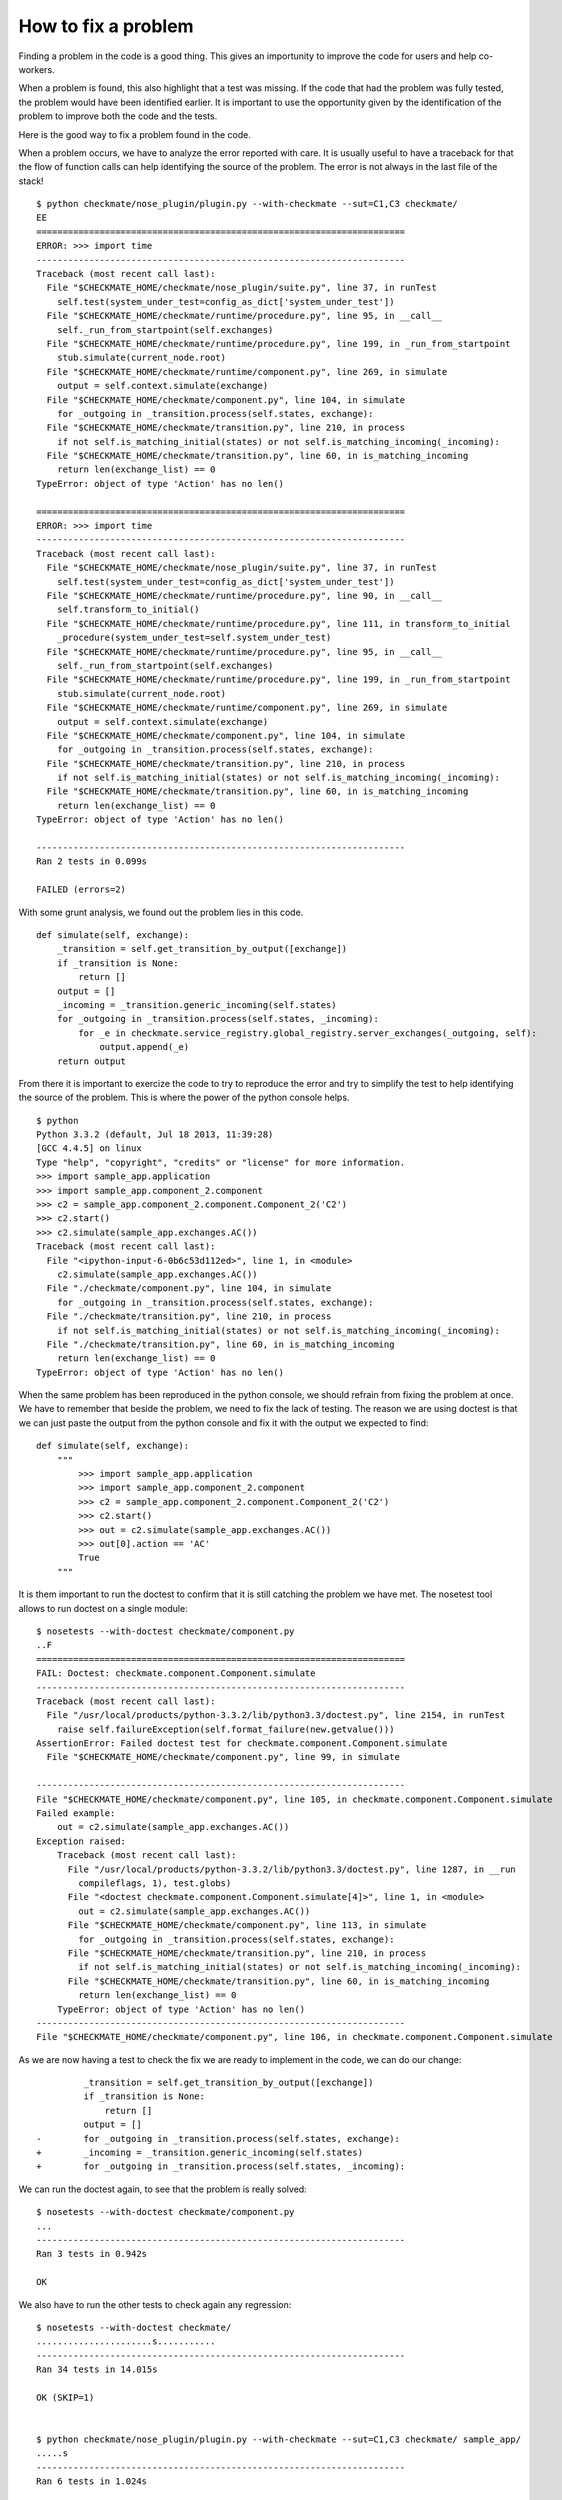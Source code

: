 How to fix a problem
====================
Finding a problem in the code is a good thing.
This gives an importunity to improve the code for users and help co-workers.

When a problem is found, this also highlight that a test was missing.
If the code that had the problem was fully tested, the problem would have been identified earlier.
It is important to use the opportunity given by the identification of the problem to improve both the code and the tests.

Here is the good way to fix a problem found in the code.

When a problem occurs, we have to analyze the error reported with care. It is usually useful to have a traceback for that the flow of function calls can help identifying the source of the problem.
The error is not always in the last file of the stack!

::

    $ python checkmate/nose_plugin/plugin.py --with-checkmate --sut=C1,C3 checkmate/
    EE
    ======================================================================
    ERROR: >>> import time
    ----------------------------------------------------------------------
    Traceback (most recent call last):
      File "$CHECKMATE_HOME/checkmate/nose_plugin/suite.py", line 37, in runTest
        self.test(system_under_test=config_as_dict['system_under_test'])
      File "$CHECKMATE_HOME/checkmate/runtime/procedure.py", line 95, in __call__
        self._run_from_startpoint(self.exchanges)
      File "$CHECKMATE_HOME/checkmate/runtime/procedure.py", line 199, in _run_from_startpoint
        stub.simulate(current_node.root)
      File "$CHECKMATE_HOME/checkmate/runtime/component.py", line 269, in simulate
        output = self.context.simulate(exchange)
      File "$CHECKMATE_HOME/checkmate/component.py", line 104, in simulate
        for _outgoing in _transition.process(self.states, exchange):
      File "$CHECKMATE_HOME/checkmate/transition.py", line 210, in process
        if not self.is_matching_initial(states) or not self.is_matching_incoming(_incoming):
      File "$CHECKMATE_HOME/checkmate/transition.py", line 60, in is_matching_incoming
        return len(exchange_list) == 0
    TypeError: object of type 'Action' has no len()
    
    ======================================================================
    ERROR: >>> import time
    ----------------------------------------------------------------------
    Traceback (most recent call last):
      File "$CHECKMATE_HOME/checkmate/nose_plugin/suite.py", line 37, in runTest
        self.test(system_under_test=config_as_dict['system_under_test'])
      File "$CHECKMATE_HOME/checkmate/runtime/procedure.py", line 90, in __call__
        self.transform_to_initial()
      File "$CHECKMATE_HOME/checkmate/runtime/procedure.py", line 111, in transform_to_initial
        _procedure(system_under_test=self.system_under_test)
      File "$CHECKMATE_HOME/checkmate/runtime/procedure.py", line 95, in __call__
        self._run_from_startpoint(self.exchanges)
      File "$CHECKMATE_HOME/checkmate/runtime/procedure.py", line 199, in _run_from_startpoint
        stub.simulate(current_node.root)
      File "$CHECKMATE_HOME/checkmate/runtime/component.py", line 269, in simulate
        output = self.context.simulate(exchange)
      File "$CHECKMATE_HOME/checkmate/component.py", line 104, in simulate
        for _outgoing in _transition.process(self.states, exchange):
      File "$CHECKMATE_HOME/checkmate/transition.py", line 210, in process
        if not self.is_matching_initial(states) or not self.is_matching_incoming(_incoming):
      File "$CHECKMATE_HOME/checkmate/transition.py", line 60, in is_matching_incoming
        return len(exchange_list) == 0
    TypeError: object of type 'Action' has no len()
    
    ----------------------------------------------------------------------
    Ran 2 tests in 0.099s
    
    FAILED (errors=2)

With some grunt analysis, we found out the problem lies in this code.

::

    def simulate(self, exchange):
        _transition = self.get_transition_by_output([exchange])
        if _transition is None:
            return []
        output = []
        _incoming = _transition.generic_incoming(self.states)
        for _outgoing in _transition.process(self.states, _incoming):
            for _e in checkmate.service_registry.global_registry.server_exchanges(_outgoing, self):
                output.append(_e)
        return output


From there it is important to exercize the code to try to reproduce the error and try to simplify the test to help identifying the source of the problem.
This is where the power of the python console helps.

::

    $ python
    Python 3.3.2 (default, Jul 18 2013, 11:39:28) 
    [GCC 4.4.5] on linux
    Type "help", "copyright", "credits" or "license" for more information.
    >>> import sample_app.application
    >>> import sample_app.component_2.component
    >>> c2 = sample_app.component_2.component.Component_2('C2')
    >>> c2.start()
    >>> c2.simulate(sample_app.exchanges.AC())
    Traceback (most recent call last):
      File "<ipython-input-6-0b6c53d112ed>", line 1, in <module>
        c2.simulate(sample_app.exchanges.AC())
      File "./checkmate/component.py", line 104, in simulate
        for _outgoing in _transition.process(self.states, exchange):
      File "./checkmate/transition.py", line 210, in process
        if not self.is_matching_initial(states) or not self.is_matching_incoming(_incoming):
      File "./checkmate/transition.py", line 60, in is_matching_incoming
        return len(exchange_list) == 0
    TypeError: object of type 'Action' has no len()


When the same problem has been reproduced in the python console, we should refrain from fixing the problem at once. We have to remember that beside the problem, we need to fix the lack of testing.
The reason we are using doctest is that we can just paste the output from the python console and fix it with the output we expected to find::

    def simulate(self, exchange):
        """
            >>> import sample_app.application
            >>> import sample_app.component_2.component
            >>> c2 = sample_app.component_2.component.Component_2('C2')
            >>> c2.start()
            >>> out = c2.simulate(sample_app.exchanges.AC())
            >>> out[0].action == 'AC'
            True
        """

It is them important to run the doctest to confirm that it is still catching the problem we have met.
The nosetest tool allows to run doctest on a single module::

    $ nosetests --with-doctest checkmate/component.py
    ..F
    ======================================================================
    FAIL: Doctest: checkmate.component.Component.simulate
    ----------------------------------------------------------------------
    Traceback (most recent call last):
      File "/usr/local/products/python-3.3.2/lib/python3.3/doctest.py", line 2154, in runTest
        raise self.failureException(self.format_failure(new.getvalue()))
    AssertionError: Failed doctest test for checkmate.component.Component.simulate
      File "$CHECKMATE_HOME/checkmate/component.py", line 99, in simulate
    
    ----------------------------------------------------------------------
    File "$CHECKMATE_HOME/checkmate/component.py", line 105, in checkmate.component.Component.simulate
    Failed example:
        out = c2.simulate(sample_app.exchanges.AC())
    Exception raised:
        Traceback (most recent call last):
          File "/usr/local/products/python-3.3.2/lib/python3.3/doctest.py", line 1287, in __run
            compileflags, 1), test.globs)
          File "<doctest checkmate.component.Component.simulate[4]>", line 1, in <module>
            out = c2.simulate(sample_app.exchanges.AC())
          File "$CHECKMATE_HOME/checkmate/component.py", line 113, in simulate
            for _outgoing in _transition.process(self.states, exchange):
          File "$CHECKMATE_HOME/checkmate/transition.py", line 210, in process
            if not self.is_matching_initial(states) or not self.is_matching_incoming(_incoming):
          File "$CHECKMATE_HOME/checkmate/transition.py", line 60, in is_matching_incoming
            return len(exchange_list) == 0
        TypeError: object of type 'Action' has no len()
    ----------------------------------------------------------------------
    File "$CHECKMATE_HOME/checkmate/component.py", line 106, in checkmate.component.Component.simulate


As we are now having a test to check the fix we are ready to implement in the code, we can do our change::

             _transition = self.get_transition_by_output([exchange])
             if _transition is None:
                 return []
             output = []
    -        for _outgoing in _transition.process(self.states, exchange):
    +        _incoming = _transition.generic_incoming(self.states)
    +        for _outgoing in _transition.process(self.states, _incoming):


We can run the doctest again, to see that the problem is really solved::

    $ nosetests --with-doctest checkmate/component.py
    ...
    ----------------------------------------------------------------------
    Ran 3 tests in 0.942s

    OK

We also have to run the other tests to check again any regression::

    $ nosetests --with-doctest checkmate/
    ......................s...........
    ----------------------------------------------------------------------
    Ran 34 tests in 14.015s
    
    OK (SKIP=1)

    
    $ python checkmate/nose_plugin/plugin.py --with-checkmate --sut=C1,C3 checkmate/ sample_app/
    .....s
    ----------------------------------------------------------------------
    Ran 6 tests in 1.024s
    
    OK

Given that all tests are passed OK, we can then commit the change::

    $ hg ci -m "Fix simulate() logic by using transition generic_incoming()" checkmate/component.py 

